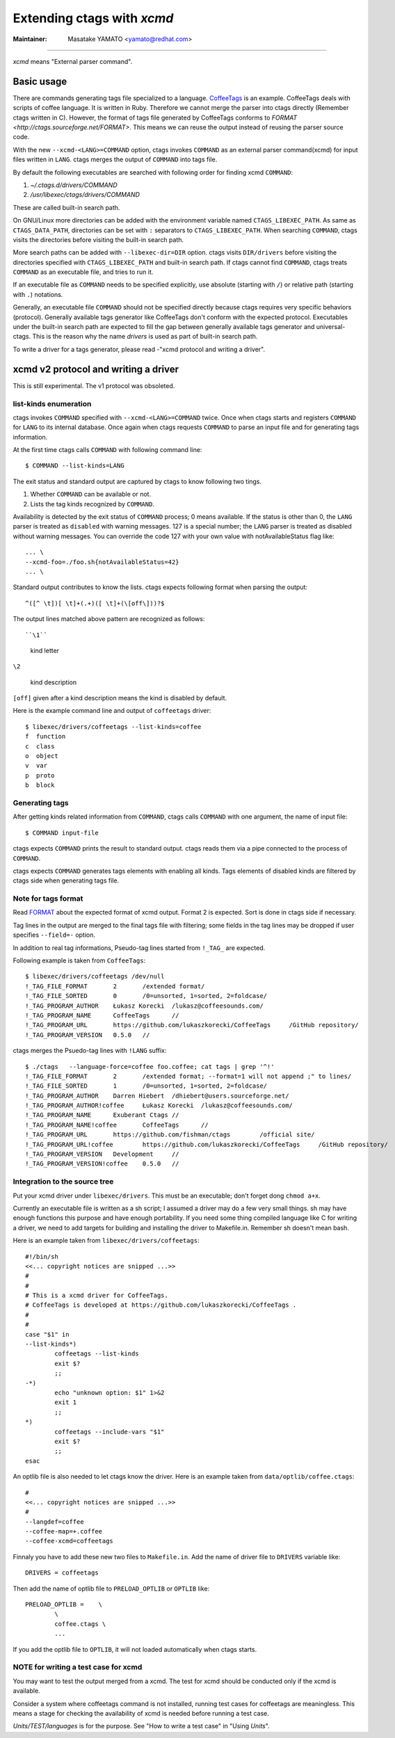Extending ctags with *xcmd*
======================================================================

:Maintainer: Masatake YAMATO <yamato@redhat.com>

----

*xcmd* means "External parser command".

Basic usage
---------------------------------------------------------------------
There are commands generating tags file specialized to a language.
`CoffeeTags <https://github.com/lukaszkorecki/CoffeeTags>`_ is an
example. CoffeeTags deals with scripts of coffee language. It is written in
Ruby. Therefore we cannot merge the parser into ctags
directly (Remember ctags written in C). However, the format of tags
file generated by CoffeeTags conforms to `FORMAT
<http://ctags.sourceforge.net/FORMAT>`. This means we can reuse
the output instead of reusing the parser source code.

With the new ``--xcmd-<LANG>=COMMAND`` option, ctags invokes ``COMMAND``
as an external parser command(xcmd) for input files written in
``LANG``. ctags merges the output of ``COMMAND`` into tags file.

By default the following executables are searched with following order for finding
xcmd ``COMMAND``:

#. *~/.ctags.d/drivers/COMMAND*
#. */usr/libexec/ctags/drivers/COMMAND*

These are called built-in search path.

On GNU/Linux more directories can be added with the environment variable
named ``CTAGS_LIBEXEC_PATH``. As same as ``CTAGS_DATA_PATH``,
directories can be set with ``:`` separators to ``CTAGS_LIBEXEC_PATH``.
When searching ``COMMAND``, ctags visits the directories before visiting
the built-in search path.

More search paths can be added with ``--libexec-dir=DIR`` option. ctags
visits ``DIR/drivers`` before visiting the directories specified with
``CTAGS_LIBEXEC_PATH`` and built-in search path. If ctags cannot find
``COMMAND``, ctags treats ``COMMAND`` as an executable file, and tries
to run it.

If an executable file as ``COMMAND`` needs to be specified explicitly,
use absolute (starting with ``/``) or relative path (starting with
``.``) notations.

Generally, an executable file ``COMMAND`` should not be specified
directly because ctags requires very specific behaviors (protocol).
Generally available tags generator like CoffeeTags don't conform with
the expected protocol. Executables under the built-in search
path are expected to fill the gap between generally available tags
generator and universal-ctags. This is the reason why the name
*drivers* is used as part of built-in search path.

To write a driver for a tags generator, please read
-"xcmd protocol and writing a driver".

xcmd v2 protocol and writing a driver
---------------------------------------------------------------------

This is still experimental.
The v1 protocol was obsoleted.

list-kinds enumeration
~~~~~~~~~~~~~~~~~~~~~~~~~~~~~~~~~~~~~~~~~~~~~~~~~~~~~~~~~~~~~~~~~~~~~~

ctags invokes ``COMMAND`` specified with ``--xcmd-<LANG>=COMMAND``
twice. Once when ctags starts and registers ``COMMAND`` for ``LANG``
to its internal database. Once again when ctags requests ``COMMAND``
to parse an input file and for generating tags information.

At the first time ctags calls ``COMMAND`` with following command line::

	$ COMMAND --list-kinds=LANG

The exit status and standard output are captured by ctags to know 
following two tings.

#. Whether ``COMMAND`` can be available or not.
#. Lists  the  tag  kinds  recognized by ``COMMAND``.

Availability is detected by the exit status of 
``COMMAND`` process; 0 means available.
If the status is other than 0, the ``LANG`` parser is treated
as ``disabled`` with warning messages. 127 is a special
number; the ``LANG`` parser is treated as disabled without
warning messages. You can override the code 127 with your
own value with notAvailableStatus flag like::

  ... \
  --xcmd-foo=./foo.sh{notAvailableStatus=42}
  ... \

Standard output contributes to know the lists.
ctags expects following format when parsing the output::

  ^([^ \t])[ \t]+(.+)([ \t]+(\[off\]))?$

The output lines matched above pattern are recognized as follows::

``\1``

	kind letter

``\2``

	kind description

``[off]`` given after a kind description means the kind is disabled by
default.

Here is the example command line and output of ``coffeetags`` driver::

	$ libexec/drivers/coffeetags --list-kinds=coffee
	f  function
	c  class
	o  object
	v  var
	p  proto
	b  block	


Generating tags
~~~~~~~~~~~~~~~~~~~~~~~~~~~~~~~~~~~~~~~~~~~~~~~~~~~~~~~~~~~~~~~~~~~~~~
After getting kinds related information from ``COMMAND``,
ctags calls ``COMMAND`` with one argument, the name of input file::

	$ COMMAND input-file

ctags expects ``COMMAND`` prints the result to standard output.
ctags reads them via a pipe connected to the process of ``COMMAND``.

ctags expects ``COMMAND`` generates tags elements with enabling all
kinds.  Tags elements of disabled kinds are filtered by ctags side
when generating tags file.


Note for tags format
~~~~~~~~~~~~~~~~~~~~~~~~~~~~~~~~~~~~~~~~~~~~~~~~~~~~~~~~~~~~~~~~~~~~~~

Read `FORMAT <http://ctags.sourceforge.net/FORMAT>`_ about the
expected format of xcmd output. Format 2 is expected. Sort is
done in ctags side if necessary.

Tag lines in the output are merged to the final tags file with
filtering; some fields in the tag lines may be dropped if user
specifies ``--field=-`` option.

In addition to real tag informations, Pseudo-tag lines started
from ``!_TAG_`` are expected.

Following example is taken from ``CoffeeTags``::

	$ libexec/drivers/coffeetags /dev/null
	!_TAG_FILE_FORMAT	2	/extended format/
	!_TAG_FILE_SORTED	0	/0=unsorted, 1=sorted, 2=foldcase/
	!_TAG_PROGRAM_AUTHOR	Łukasz Korecki	/lukasz@coffeesounds.com/
	!_TAG_PROGRAM_NAME	CoffeeTags	//
	!_TAG_PROGRAM_URL	https://github.com/lukaszkorecki/CoffeeTags	/GitHub repository/
	!_TAG_PROGRAM_VERSION	0.5.0	//

ctags merges the Psuedo-tag lines with ``!LANG`` suffix::

	$ ./ctags   --language-force=coffee foo.coffee; cat tags | grep '^!'
	!_TAG_FILE_FORMAT	2	/extended format; --format=1 will not append ;" to lines/
	!_TAG_FILE_SORTED	1	/0=unsorted, 1=sorted, 2=foldcase/
	!_TAG_PROGRAM_AUTHOR	Darren Hiebert	/dhiebert@users.sourceforge.net/
	!_TAG_PROGRAM_AUTHOR!coffee	Łukasz Korecki	/lukasz@coffeesounds.com/
	!_TAG_PROGRAM_NAME	Exuberant Ctags	//
	!_TAG_PROGRAM_NAME!coffee	CoffeeTags	//
	!_TAG_PROGRAM_URL	https://github.com/fishman/ctags	/official site/
	!_TAG_PROGRAM_URL!coffee	https://github.com/lukaszkorecki/CoffeeTags	/GitHub repository/
	!_TAG_PROGRAM_VERSION	Development	//
	!_TAG_PROGRAM_VERSION!coffee	0.5.0	//

Integration to the source tree
~~~~~~~~~~~~~~~~~~~~~~~~~~~~~~~~~~~~~~~~~~~~~~~~~~~~~~~~~~~~~~~~~~~~~~
Put your xcmd driver under ``libexec/drivers``. This must be an executable;
don't forget dong ``chmod a+x``.

Currently an executable file is written as a sh script; I assumed a
driver may do a few very small things. sh may have enough functions
this purpose and have enough portability. If you need some thing
compiled language like C for writing a driver, we need to add targets
for building and installing the driver to Makefile.in. Remember sh 
doesn't mean bash.

Here is an example taken from ``libexec/drivers/coffeetags``::

	#!/bin/sh
	<<... copyright notices are snipped ...>>
	#
	#
	# This is a xcmd driver for CoffeeTags.
	# CoffeeTags is developed at https://github.com/lukaszkorecki/CoffeeTags .
	#
	#
	case "$1" in
	--list-kinds*)
		coffeetags --list-kinds
		exit $?
		;;
	-*)
		echo "unknown option: $1" 1>&2
		exit 1
		;;
	*)
		coffeetags --include-vars "$1"
		exit $?
		;;
	esac

An optlib file is also needed to let ctags know the driver.
Here is an example taken from ``data/optlib/coffee.ctags``::

	#
	<<... copyright notices are snipped ...>>
	#
	--langdef=coffee
	--coffee-map=+.coffee
	--coffee-xcmd=coffeetags

Finnaly you have to add these new two files to ``Makefile.in``.
Add the name of driver file to ``DRIVERS`` variable like::

	DRIVERS = coffeetags

Then add the name of optlib file to ``PRELOAD_OPTLIB`` or
``OPTLIB`` like::

	PRELOAD_OPTLIB =    \
		\
		coffee.ctags \
		...

If you add the optlib file to ``OPTLIB``, it will not loaded
automatically when ctags starts.


NOTE for writing a test case for xcmd
~~~~~~~~~~~~~~~~~~~~~~~~~~~~~~~~~~~~~~~~~~~~~~~~~~~~~~~~~~~~~~~~~~~~~~

You may want to test the output merged from a xcmd.
The test for xcmd should be conducted only if the xcmd
is available.

Consider a system where coffeetags command is not installed,
running test cases for coffeetags are meaningless. This
means a stage for checking the availability of xcmd is
needed before running a test case.

*Units/TEST/languages* is for the purpose. See "How to write a test case"
in "Using *Units*".
